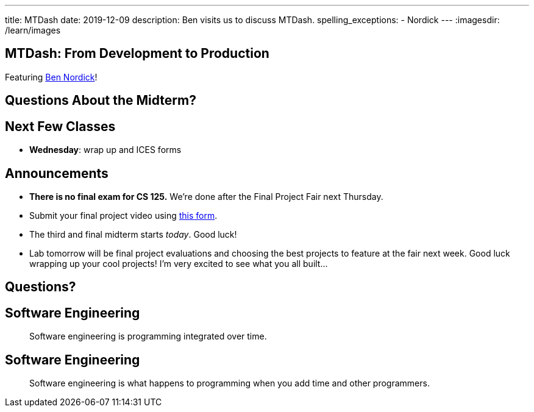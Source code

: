 ---
title: MTDash
date: 2019-12-09
description:
  Ben visits us to discuss MTDash.
spelling_exceptions:
  - Nordick
---
:imagesdir: /learn/images

[[ufqnzXJRBEmaEpsZsKFKpldqUuWvVrRw]]
[.oneword]
== MTDash: From Development to Production

Featuring https://github.com/Fleex255[Ben Nordick]!

[[lyZRiunPYVnrhMxKnDuvbdKTDbpYnkEO]]
== Questions About the Midterm?

[[abazfIKSMnsdRnEFPbcCYyCLYUidrFGj]]
== Next Few Classes

[.s]
//
* **Wednesday**: wrap up and ICES forms

[[sZCduqMyvtxtchSAdLdnetLdLLklSieQ]]
== Announcements

* **There is no final exam for CS 125.**
//
We're done after the Final Project Fair next Thursday.
//
* Submit your final project video using
//
https://forms.gle/71cLYqDugaQPGzQc9[this form].
//
* The third and final midterm starts _today_. Good luck!
//
* Lab tomorrow will be final project evaluations and choosing the best projects
to feature at the fair next week.
//
Good luck wrapping up your cool projects!
//
I'm very excited to see what you all built...

[[fbxxdavbOnuboeidTWnfvFliVTDAlBnL]]
[.oneword]
//
== Questions?

[[PJneurjHuPfPUvUPfsUsPrETMflLZDHZ]]
[.oneword]
//
== Software Engineering

[quote]
____
Software engineering is programming integrated over time.
____

[[TIWLeQTnIeIQHeJBZIfrHfekrxxqnJVo]]
[.oneword]
//
== Software Engineering

[quote]
____
Software engineering is what happens to programming
when you add time and other programmers.
____

// vim: ts=2:sw=2:et
